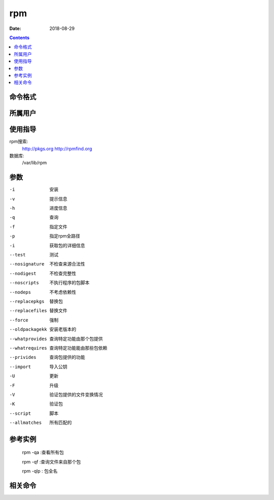 .. _rpm-cmd:

======================================================================================================================================================
rpm
======================================================================================================================================================

:Date: 2018-08-29

.. contents::


.. _rpm-format:

命令格式
======================================================================================================================================================

.. _rpm-user:

所属用户
======================================================================================================================================================

.. _rpm-guid:

使用指导
======================================================================================================================================================

rpm搜索:
    http://pkgs.org
    http://rpmfind.org
数据库:
    /var/lib/rpm

.. _rpm-args:

参数
======================================================================================================================================================

-i  安装
-v  提示信息
-h  进度信息
-q  查询
-f  指定文件
-p  指定rpm全路径
-i  获取包的详细信息
--test          测试
--nosignature   不检查来源合法性
--nodigest      不检查完整性
--noscripts     不执行程序的包脚本
--nodeps        不考虑依赖性

--replacepkgs   替换包
--replacefiles  替换文件
--force         强制
--oldpackagekk  安装老版本的
--whatprovides  查询特定功能由那个包提供
--whatrequires  查询特定功能能由那些包依赖
--privides      查询包提供的功能
--import        导入公钥
-U              更新
-F              升级
-V              验证包提供的文件变换情况 
-K              验证包
--script        脚本
--allmatches    所有匹配的

.. _rpm-instance:

参考实例
======================================================================================================================================================

    rpm -qa :查看所有包

    rpm -qf :查询文件来自那个包

    rpm -qlp : 包全名


.. _rpm-relevant:

相关命令
======================================================================================================================================================








